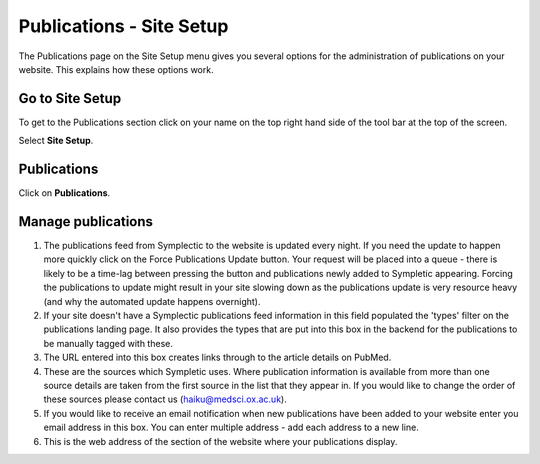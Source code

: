 
Publications - Site Setup
======================================================================================================

The Publications page on the Site Setup menu gives you several options for the administration of publications on your website. This explains how these options work. 	

Go to Site Setup
-------------------------------------------------------------------------------------------

.. image:: images/Publications_-_Site_Setup/media_1403259459244.png
   :align: center
   

To get to the Publications section click on your name on the top right hand side of the tool bar at the top of the screen.

Select **Site Setup**.


Publications
-------------------------------------------------------------------------------------------

.. image:: images/Publications_-_Site_Setup/media_1403259506275.png
   :align: center
   

Click on **Publications**.


Manage publications 
-------------------------------------------------------------------------------------------

.. image:: images/Publications_-_Site_Setup/manage-publications.png
   :align: center
   

1. The publications feed from Symplectic to the website is updated every night. If you need the update to happen more quickly click on the Force Publications Update button. Your request will be placed into a queue - there is likely to be a time-lag between pressing the button and publications newly added to Sympletic appearing. Forcing the publications to update might result in your site slowing down as the publications update is very resource heavy (and why the automated update happens overnight). 
2. If your site doesn't have a Symplectic publications feed information in this field populated the 'types' filter on the publications landing page. It also provides the types that are put into this box in the backend for the publications to be manually tagged with these.
3. The URL entered into this box creates links through to the article details on PubMed. 
4. These are the sources which Sympletic uses. Where publication information is available from more than one source details are taken from the first source in the list that they appear in. If you would like to change the order of these sources please contact us (haiku@medsci.ox.ac.uk). 
5. If you would like to receive an email notification when new publications have been added to your website enter you email address in this box. You can enter multiple address - add each address to a new line.
6. This is the web address of the section of the website where your publications display. 


